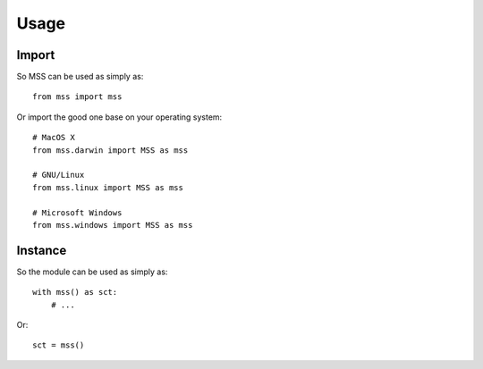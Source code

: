 =====
Usage
=====

Import
======

So MSS can be used as simply as::

    from mss import mss


Or import the good one base on your operating system::

    # MacOS X
    from mss.darwin import MSS as mss

    # GNU/Linux
    from mss.linux import MSS as mss

    # Microsoft Windows
    from mss.windows import MSS as mss


Instance
========

So the module can be used as simply as::

    with mss() as sct:
        # ...

Or::

    sct = mss()
